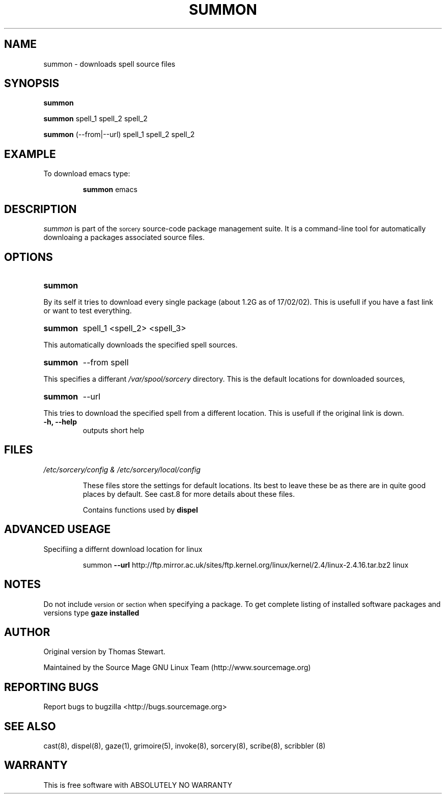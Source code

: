 .TH SUMMON 8 "January 2002" "Source Mage GNU Linux" "System Administration"
.SH NAME
summon \- downloads spell source files
.SH SYNOPSIS
.B summon
.PP
.B summon
spell_1 spell_2 spell_2
.PP
.B summon
(--from|--url) spell_1 spell_2 spell_2
.SH "EXAMPLE"
To download emacs type:
.IP
.B summon
emacs
.SH "DESCRIPTION" 
.I summon
is part of the
.SM sorcery
source-code package management suite. It is a command-line tool
for automatically downloaing a packages associated source files. 
.SH "OPTIONS"
.TP
.B summon
.PP
By its self it tries to download every single package (about 1.2G as of 
17/02/02).
This is usefull if you have a fast link or want to test everything.
.TP
.B summon
spell_1 <spell_2> <spell_3>
.PP
This automatically downloads the specified spell sources.
.TP
.B summon
--from spell
.PP
This specifies a differant
.I /var/spool/sorcery
directory. This is the default locations for downloaded sources,
.TP
.B summon
--url
.PP
This tries to download the specified spell from a different location. This is
usefull if the original link is down.
.TP
.B "-h, --help"
outputs short help
.SH "FILES"
.TP
.I /etc/sorcery/config & /etc/sorcery/local/config
.IP
These files store the settings for default locations. Its best to leave
these be as there are in quite good places by default. See cast.8 for more
details about these files.
.IP
Contains functions used by 
.B dispel
.SH ADVANCED USEAGE
Specifiing a differnt download location for linux
.IP
summon
.B --url 
http://ftp.mirror.ac.uk/sites/ftp.kernel.org/linux/kernel/2.4/linux-2.4.16.tar.bz2 linux
.SH "NOTES"
Do not include 
.SM version
or
.SM section
when specifying a package. To get complete listing of installed software
packages and versions type
.B gaze installed
.SH "AUTHOR"
Original version by Thomas Stewart.
.PP
Maintained by the Source Mage GNU Linux Team (http://www.sourcemage.org)
.SH "REPORTING BUGS"
Report bugs to bugzilla <http://bugs.sourcemage.org>
.SH "SEE ALSO"
cast(8), dispel(8), gaze(1), grimoire(5), invoke(8), sorcery(8), scribe(8), scribbler (8)
.SH "WARRANTY"
This is free software with ABSOLUTELY NO WARRANTY
